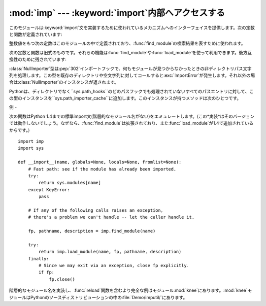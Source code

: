 
:mod:`imp` --- :keyword:`import`内部へアクセスする
=========================================

.. module:: imp
   :synopsis: import文の実装へアクセスする。


.. index:: statement: import

このモジュールは:keyword:`import`文を実装するために使われているメカニズムへのインターフェイスを提供します。次の定数と関数が定義されています:


.. function:: get_magic()

   .. index:: pair: file; byte-code

   バイトコンパイルされたコードファイル(:file:`.pyc`ファイル)を認識するために使われるマジック文字列値を返します。(この値はPythonの各バージョンで異なります。)


.. function:: get_suffixes()

   三つ組みのリストを返します。それぞれはモジュールの特定の型を説明しています。各三つ組みは形式``(suffix, mode,
   type)``を持ちます。ここで、*suffix*は探すファイル名を作るためにモジュール名に追加する文字列です。そのファイルをオープンするために、*mode*は組み込み:func:`open`関数へ渡されるモード文字列です(これはテキストファイル対しては``'r'``、バイナリファイルに対しては``'rb'``となります)。*type*はファイル型で、以下で説明する値:const:`PY_SOURCE`、:const:`PY_COMPILED`、あるいは、:const:`C_EXTENSION`の一つを取ります。


.. function:: find_module(name[, path])

   検索パス*path*上でモジュール*name*を見つけようとします。*path*がディレクトリ名のリストならば、上の:func:`get_suffixes`が返す拡張子のいずれかを伴ったファイルを各ディレクトリの中で検索します。リスト内の有効でない名前は黙って無視されます(しかし、すべてのリスト項目は文字列でなければならない)。*path*が省略されるか``None``ならば、``sys.path``のディレクトリ名のリストが検索されます。しかし、最初にいくつか特別な場所を検索します。所定の名前(:const:`C_BUILTIN`)をもつ組み込みモジュールを見つけようとします。それから、フリーズされたモジュール(:const:`PY_FROZEN`)、同様にいくつかのシステムと他の場所がみられます(Macでは、リソース(:const:`PY_RESOURCE`)を探します。Windowsでは、特定のファイルを指すレジストリの中を見ます)。

   検索が成功すれば、戻り値は三つ組み``(file, pathname,
   description)``です。ここで、*file*は先頭に位置を合わされたオープンファイルオブジェクトで、*pathname*は見つかったファイルのパス名です。そして、*description*は:func:`get_suffixes`が返すリストに含まれているような三つ組みで、見つかったモジュールの種類を説明しています。モジュールがファイルの中にあるならば、返された*file*は``None``で、*filename*は空文字列、*description*タプルはその拡張子とモードに対して空文字列を含みます。モジュール型は上の括弧の中に示されます。検索が失敗すれば、:exc:`ImportError`が発生します。他の例外は引数または環境に問題があることを示唆します。

   この関数は階層的なモジュール名(ドットを含んだ名前)を扱いません。*P*.*M*、すなわち、パッケージ*P*のサブモジュール*M*を見つけるためには、パッケージ*P*を見つけてロードするために:func:`find_module`と:func:`load_module`を使い、それから``P.__path__``に設定された*path*引数とともに:func:`find_module`を使ってください。*P*自身がドット名のときは、このレシピを再帰的に適用してください。


.. function:: load_module(name, file, filename, description)

   .. index:: builtin: reload

   :func:`find_module`を使って(あるいは、互換性のある結果を作り出す検索を行って)以前見つけたモジュールをロードします。この関数はモジュールをインポートするという以上のことを行います:
   モジュールが既にインポートされているならば、:func:`reload`と同じです!。*name*引数は(これがパッケージのサブモジュールならばパッケージ名を含む)完全なモジュール名を示します。*file*引数はオープンしたファイルで、*filename*は対応するファイル名です。モジュールがファイルからロードされようとしていないとき、これらはそれぞれ``None``と``''``であっても構いません。:func:`get_suffixes`が返すように*description*引数はタプルで、どの種類のモジュールがロードされなければならないかを説明するものです。

   ロードが成功したならば、戻り値はモジュールオブジェクトです。そうでなければ、例外(たいていは:exc:`ImportError`)が発生します。

   **重要:**
   *file*引数が``None``でなければ、例外が発生した時でさえ呼び出し側にはそれを閉じる責任があります。これを行うには、:keyword:`try`
   ... :keyword:`finally`文をつかうことが最も良いです。


.. function:: new_module(name)

   *name*という名前の新しい空モジュールオブジェクトを返します。このオブジェクトは``sys.modules``に挿入され*ません*。


.. function:: lock_held()

   現在インポートロックが維持されているならば、``True``を返します。そうでなければ、``False``を返します。スレッドのないプラットホームでは、常に``False``を返します。

   スレッドのあるプラットホームでは、インポートが完了するまでインポートを実行するスレッドは内部ロックを維持します。このロックは元のインポートが完了するまで他のスレッドがインポートすることを阻止します。言い換えると、元のスレッドがそのインポート(および、もしあるならば、それによって引き起こされるインポート)の途中で構築した不完全なモジュールオブジェクトを、他のスレッドが見られないようにします。


.. function:: acquire_lock()

   実行中のスレッドでインタープリタのインポートロックを取得します。スレッドセーフ なインポートフックでは、インポート時にこのロックを取得します。
   スレッドのないプラットホームではこの関数は何もしません。

   .. versionadded:: 2.3


.. function:: release_lock()

   インタープリタのインポートロックを解放します。 スレッドのないプラットホームではこの関数は何もしません。

   .. versionadded:: 2.3

整数値をもつ次の定数はこのモジュールの中で定義されており、:func:`find_module`の検索結果を表すために使われます。


.. data:: PY_SOURCE

   ソースファイルとしてモジュールが発見された。


.. data:: PY_COMPILED

   コンパイルされたコードオブジェクトファイルとしてモジュールが発見された。


.. data:: C_EXTENSION

   動的にロード可能な共有ライブラリとしてモジュールが発見された。


.. data:: PY_RESOURCE

   モジュールがMac OS 9リソースとして発見された。この値はMac OS 9以前のMacintoshでのみ返される。


.. data:: PKG_DIRECTORY

   パッケージディレクトリとしてモジュールが発見された。


.. data:: C_BUILTIN

   モジュールが組み込みモジュールとして発見された。


.. data:: PY_FROZEN

   モジュールがフリーズされたモジュールとして発見された(:func:`init_frozen`を参照)。

次の定数と関数は旧式のものです。それらの機能は:func:`find_module`や:func:`load_module`を使って利用できます。後方互換性のために残されています:


.. data:: SEARCH_ERROR

   使われていません。


.. function:: init_builtin(name)

   *name*という名前の組み込みモジュールを初期化し、そのモジュールオブジェクトを返します。モジュールが既に初期化されている場合は、*再度*初期化されます。いくつかのモジュールは二度初期化することができません。
   ---
   これを再び初期化しようとすると、:exc:`ImportError`例外が発生します。*name*という名前の組み込みモジュールがない場合は、``None``を返します。


.. function:: init_frozen(name)

   *name*という名前のフリーズされたモジュールを初期化し、モジュールオブジェクトを返します。モジュールが既に初期化されている場合は、*再度*初期化されます。*name*という名前のフリーズされたモジュールがない場合は、``None``を返します。(フリーズされたモジュールはPythonで書かれたモジュールで、そのコンパイルされたバイトコードオブジェクトがPythonの:program:`freeze`ユーティリティを使ってカスタムビルトPythonインタープリタへ組み込まれています。差し当たり、:file:`Tools/freeze/`を参照してください。)


.. function:: is_builtin(name)

   *name*という名前の再度初期化できる組み込みモジュールがある場合は、``1``を返します。*name*という名前の再度初期化できない組み込みモジュールがある場合は、``-1``を返します(:func:`init_builtin`を参照してください)。*name*という名前の組み込みモジュールがない場合は、``0``を返します。


.. function:: is_frozen(name)

   *name*という名前のフリーズされたモジュール(:func:`init_frozen`を参照)がある場合は、``True``を返します。または、そのようなモジュールがない場合は、``False``を返します。


.. function:: load_compiled(name, pathname[, file])

   .. index:: pair: file; byte-code

   バイトコンパイルされたコードファイルとして実装されているモジュールをロードして初期化し、そのモジュールオブジェクトを返します。モジュールが既に初期化されている場合は、*再度*初期化されます。*name*引数はモジュールオブジェクトを作ったり、アクセスするために使います。*pathname*引数はバイトコンパイルされたコードファイルを指します。*file*引数はバイトコンパイルされたコードファイルで、バイナリモードでオープンされ、先頭からアクセスされます。現在は、ユーザ定義のファイルをエミュレートするクラスではなく、実際のファイルオブジェクトでなければなりません。


.. function:: load_dynamic(name, pathname[, file])

   動的ロード可能な共有ライブラリとして実装されているモジュールをロードして初期化します。モジュールが既に初期化されている場合は、*再度*初期化します。いくつかのモジュールではそれができずに、例外を発生するかもしれません。*pathname*引数は共有ライブラリを指していなければなりません。*name*引数は初期化関数の名前を作るために使われます。共有ライブラリの``initname()``という名前の外部C関数が呼び出されます。オプションの*file*引数は無視されます。(注意:
   共有ライブラリはシステムに大きく依存します。また、すべてのシステムがそれをサポートしているわけではありません。)


.. function:: load_source(name, pathname[, file])

   Pythonソースファイルとして実装されているモジュールをロードして初期化し、モジュールオブジェクトを返します。モジュールが既に初期化されている場合は、*再度*初期化します。*name*引数はモジュールオブジェクトを作成したり、アクセスしたりするために使われます。*pathname*引数はソースファイルを指します。*file*引数はソースファイルで、テキストとして読み込むためにオープンされ、先頭からアクセスされます。現在は、ユーザ定義のファイルをエミュレートするクラスではなく、実際のファイルオブジェクトでなければなりません。(拡張子:file:`.pyc`または:file:`.pyo`をもつ)正しく対応するバイトコンパイルされたファイルが存在する場合は、与えられたソースファイルを構文解析する代わりにそれが使われることに注意してください。


.. class:: NullImporter(path_string)

   :class:`NullImporter`型は:pep:`302`インポートフックで、何もモジュールが見つからなかったときの非ディレクトリパス文字列を処理します。この型を既存のディレクトリや空文字列に対してコールすると:exc:`ImportError`が発生します。それ以外の場合は:class:`NullImporter`のインスタンスが返されます。

   Pythonは、ディレクトリでなく``sys.path_hooks``のどのパスフックでも処理されていないすべてのパスエントリに対して、この型のインスタンスを``sys.path_importer_cache``に追加します。このインスタンスが持つメソッドは次のひとつです。


   .. method:: NullImporter.find_module(fullname [, path])

      このメソッドは常に``None``を返し、要求されたモジュールが見つからなかったことを表します。

   .. versionadded:: 2.5


.. _examples-imp:

例
-

次の関数はPython
1.4までの標準import文(階層的なモジュール名がない)をエミュレートします。(この*実装*はそのバージョンでは動作しないでしょう。なぜなら、:func:`find_module`は拡張されており、また:func:`load_module`が1.4で追加されているからです。)
::

   import imp
   import sys

   def __import__(name, globals=None, locals=None, fromlist=None):
       # Fast path: see if the module has already been imported.
       try:
           return sys.modules[name]
       except KeyError:
           pass

       # If any of the following calls raises an exception,
       # there's a problem we can't handle -- let the caller handle it.

       fp, pathname, description = imp.find_module(name)

       try:
           return imp.load_module(name, fp, pathname, description)
       finally:
           # Since we may exit via an exception, close fp explicitly.
           if fp:
               fp.close()

.. index::
   builtin: reload
   module: knee

階層的なモジュール名を実装し、:func:`reload`関数を含むより完全な例はモジュール:mod:`knee`にあります。:mod:`knee`モジュールはPythonのソースディストリビューションの中の:file:`Demo/imputil/`にあります。

